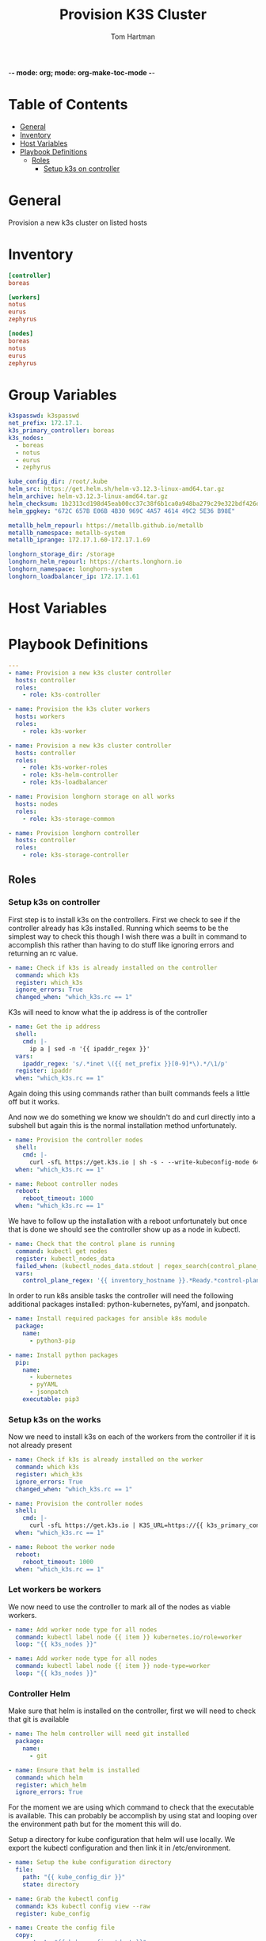 -*- mode: org; mode: org-make-toc-mode -*-
#+TITLE: Provision K3S Cluster
#+AUTHOR: Tom Hartman
#+STARTUP: overview
* Table of Contents
:PROPERTIES:
:TOC:      :include all :ignore this
:END:
:CONTENTS:
- [[#general][General]]
- [[#inventory][Inventory]]
- [[#host-variables][Host Variables]]
- [[#playbook-definitions][Playbook Definitions]]
  - [[#roles][Roles]]
    - [[#setup-k3s-on-controller][Setup k3s on controller]]
:END:

* General
Provision a new k3s cluster on listed hosts

* Inventory

#+begin_src ini :tangle inventory/hosts.ini
[controller]
boreas

[workers]
notus
eurus
zephyrus

[nodes]
boreas
notus
eurus
zephyrus
#+end_src

* Group Variables
#+begin_src yaml :tangle group_vars/all
k3spasswd: k3spasswd
net_prefix: 172.17.1.
k3s_primary_controller: boreas
k3s_nodes:
  - boreas
  - notus
  - eurus
  - zephyrus

kube_config_dir: /root/.kube
helm_src: https://get.helm.sh/helm-v3.12.3-linux-amd64.tar.gz
helm_archive: helm-v3.12.3-linux-amd64.tar.gz
helm_checksum: 1b2313cd198d45eab00cc37c38f6b1ca0a948ba279c29e322bdf426d406129b5
helm_gpgkey: "672C 657B E06B 4B30 969C 4A57 4614 49C2 5E36 B98E"

metallb_helm_repourl: https://metallb.github.io/metallb
metallb_namespace: metallb-system
metallb_iprange: 172.17.1.60-172.17.1.69

longhorn_storage_dir: /storage
longhorn_helm_repourl: https://charts.longhorn.io
longhorn_namespace: longhorn-system
longhorn_loadbalancer_ip: 172.17.1.61
#+end_src

* Host Variables

* Playbook Definitions

#+begin_src yaml :tangle provision-k3s.yml
---
- name: Provision a new k3s cluster controller
  hosts: controller
  roles:
    - role: k3s-controller

- name: Provision the k3s cluter workers
  hosts: workers
  roles:
    - role: k3s-worker

- name: Provision a new k3s cluster controller
  hosts: controller
  roles:
    - role: k3s-worker-roles
    - role: k3s-helm-controller
    - role: k3s-loadbalancer

- name: Provision longhorn storage on all works
  hosts: nodes
  roles:
    - role: k3s-storage-common

- name: Provision longhorn controller
  hosts: controller
  roles:
    - role: k3s-storage-controller
#+end_src

** Roles

*** Setup k3s on controller

First step is to install k3s on the controllers. First we check to see if the controller already has k3s installed. Running which seems to be the simplest way to check this though I wish there was a built in command to accomplish this rather than having to do stuff like ignoring errors and returning an rc value.

#+begin_src yaml :tangle roles/k3s-controller/tasks/main.yml
- name: Check if k3s is already installed on the controller
  command: which k3s
  register: which_k3s
  ignore_errors: True
  changed_when: "which_k3s.rc == 1"
#+end_src

K3s will need to know what the ip address is of the controller

#+begin_src yaml :tangle roles/k3s-controller/tasks/main.yml
- name: Get the ip address
  shell:
    cmd: |-
      ip a | sed -n '{{ ipaddr_regex }}'
  vars:
    ipaddr_regex: 's/.*inet \({{ net_prefix }}[0-9]*\).*/\1/p'
  register: ipaddr
  when: "which_k3s.rc == 1"
#+end_src

Again doing this using commands rather than built commands feels a little off but it works.

And now we do something we know we shouldn't do and curl directly into a subshell but again this is the normal installation method unfortunately.

#+begin_src yaml :tangle roles/k3s-controller/tasks/main.yml
- name: Provision the controller nodes
  shell:
    cmd: |-
      curl -sfL https://get.k3s.io | sh -s - --write-kubeconfig-mode 644 --disable servicelb --token "{{ k3spasswd }}" --node-ip "{{ ipaddr.stdout }}" --disable-cloud-controller --disable local-storage
  when: "which_k3s.rc == 1"

- name: Reboot controller nodes
  reboot:
    reboot_timeout: 1000
  when: "which_k3s.rc == 1"
#+end_src

We have to follow up the installation with a reboot unfortunately but once that is done we should see the controller show up as a node in kubectl.

#+begin_src yaml :tangle roles/k3s-controller/tasks/main.yml
- name: Check that the control plane is running
  command: kubectl get nodes
  register: kubectl_nodes_data
  failed_when: (kubectl_nodes_data.stdout | regex_search(control_plane_regex, multiline=True)) == ""
  vars:
    control_plane_regex: '{{ inventory_hostname }}.*Ready.*control-plane,master'
#+end_src

In order to run k8s ansible tasks the controller will need the following additional packages installed: python-kubernetes, pyYaml, and jsonpatch.

#+begin_src yaml :tangle roles/k3s-controller/tasks/main.yml
- name: Install required packages for ansible k8s module
  package:
    name:
      - python3-pip

- name: Install python packages
  pip:
    name:
      - kubernetes
      - pyYAML
      - jsonpatch
    executable: pip3
#+end_src

*** Setup k3s on the works
Now we need to install k3s on each of the workers from the controller if it is not already present

#+begin_src yaml :tangle roles/k3s-worker/tasks/main.yml
- name: Check if k3s is already installed on the worker
  command: which k3s
  register: which_k3s
  ignore_errors: True
  changed_when: "which_k3s.rc == 1"
#+end_src

#+begin_src yaml :tangle roles/k3s-worker/tasks/main.yml
- name: Provision the controller nodes
  shell:
    cmd: |-
      curl -sfL https://get.k3s.io | K3S_URL=https://{{ k3s_primary_controller }}:6443 K3S_TOKEN={{ k3spasswd }} sh -
  when: "which_k3s.rc == 1"

- name: Reboot the worker node
  reboot:
    reboot_timeout: 1000
  when: "which_k3s.rc == 1"
#+end_src

*** Let workers be workers

We now need to use the controller to mark all of the nodes as viable workers.

#+begin_src yaml :tangle roles/k3s-worker-roles/tasks/main.yml
- name: Add worker node type for all nodes
  command: kubectl label node {{ item }} kubernetes.io/role=worker
  loop: "{{ k3s_nodes }}"
#+end_src

#+begin_src yaml :tangle roles/k3s-worker-roles/tasks/main.yml
- name: Add worker node type for all nodes
  command: kubectl label node {{ item }} node-type=worker
  loop: "{{ k3s_nodes }}"
#+end_src

*** Controller Helm

Make sure that helm is installed on the controller, first we will need to check that git is available

#+begin_src yaml :tangle roles/k3s-helm-controller/tasks/main.yml
- name: The helm controller will need git installed
  package:
    name:
      - git

- name: Ensure that helm is installed
  command: which helm
  register: which_helm
  ignore_errors: True

#+end_src

For the moment we are using which command to check that the executable is available. This can probably be accomplish by using stat and looping over the environment path but for the moment this will do.

Setup a directory for kube configuration that helm will use locally. We export the kubectl configuration and then link it in /etc/environment.

#+begin_src yaml :tangle roles/k3s-helm-controller/tasks/main.yml
- name: Setup the kube configuration directory
  file:
    path: "{{ kube_config_dir }}"
    state: directory

- name: Grab the kubectl config
  command: k3s kubectl config view --raw
  register: kube_config

- name: Create the config file
  copy:
    content: "{{ kube_config.stdout }}"
    dest: "{{ kube_config_dir }}/config"
    mode: 600

- name: Add the kube config into the environment
  lineinfile:
    path: /etc/environment
    line: "KUBECONFIG={{ kube_config_dir }}/config"
#+end_src

Download the helm package and verify. Then move the executable into /usr/local/bin.

#+begin_src yaml :tangle roles/k3s-helm-controller/tasks/main.yml
- name: Download the helm source
  get_url:
    url: "{{ helm_src }}"
    dest: "/tmp"
    checksum: "sha256:{{ helm_checksum }}"
  when: "which_helm.rc == 1"

- name: Unarchive the helm source
  unarchive:
    src: "/tmp/{{ helm_archive }}"
    dest: "/tmp/"
    remote_src: True
  when: "which_helm.rc == 1"

- name: Move helm into usr/local/bin
  copy:
    remote_src: True
    src: /tmp/linux-amd64/helm
    dest: /usr/local/bin/
    mode: 700
  when: "which_helm.rc == 1"
#+end_src

*** Load Balancer

Add metal load balancer to the cluster.

Add the repository url

#+begin_src yaml :tangle roles/k3s-loadbalancer/tasks/main.yml
- name: Add helm metallb chart repository
  kubernetes.core.helm_repository:
    name: metallb
    repo_url: "{{ metallb_helm_repourl }}"

- name: Deploy metal loadbalancer to the cluster
  kubernetes.core.helm:
    name: metallb
    chart_ref: metallb/metallb
    release_namespace: "{{ metallb_namespace }}"
    create_namespace: True
    wait: True
#+end_src

#+begin_src yaml :tangle roles/k3s-loadbalancer/templates/metallb-ippool.yml
apiVersion: metallb.io/v1beta1
kind: IPAddressPool
metadata:
  name: default-pool
  namespace: {{ metallb_namespace }}
spec:
  addresses:
  - {{ metallb_iprange }}
#+end_src

#+begin_src yaml :tangle roles/k3s-loadbalancer/templates/metallb-l2advertisement.yml
apiVersion: metallb.io/v1beta1
kind: L2Advertisement
metadata:
  name: default
  namespace: {{ metallb_namespace }}
spec:
  ipAddressPools:
  - default-pool
#+end_src

#+begin_src yaml :tangle roles/k3s-loadbalancer/tasks/main.yml
- name: Apply metallb ip address pool configuration
  k8s:
    definition: "{{ lookup('template','templates/metallb-ippool.yml') | from_yaml }}"
#+end_src

#+begin_src yaml :tangle roles/k3s-loadbalancer/tasks/main.yml
- name: Apply metallb L2 Advertisement
  k8s:
    definition: "{{ lookup('template', 'templates/metallb-l2advertisement.yml') | from_yaml }}"
#+end_src

*** Longhorn
For all nodes in the cluster prepare the storage location and install packages that longhorn will need for provisioning storage across the nodes.

#+begin_src yaml :tangle roles/k3s-storage-common/tasks/main.yml
- name: Create the storage directory if it does not exist
  ansible.builtin.file:
    path: "{{ longhorn_storage_dir }}"
    state: directory

- name: Install common nfs prereqs on all nodes
  package:
    name:
      - nfs-common
      - open-iscsi
      - util-linux
    state: present
#+end_src

#+begin_src sh
helm install longhorn longhorn/longhorn --namespace longhorn-system --create-namespace --set defaultSettings.defaultDataPath="/storage" --set service.ui.loadBalancerIP="10.0.0.71" --set service.ui.type="LoadBalancer"
#+end_src

#+begin_src yaml :tangle roles/k3s-storage-controller/tasks/main.yml
- name: Install Longhorn IO prereqs on all nodes
  apt:
    pkg:
      - python3-pip
    state: present

- name: Install PyYAML python package
  ansible.builtin.pip:
    name: PyYAML

- name: Add longhorn repository to the controller
  kubernetes.core.helm_repository:
    name: longhorn
    repo_url: "{{ longhorn_helm_repourl }}"

- name: Install longhorn via helm
  kubernetes.core.helm:
   name: longhorn
   chart_ref: longhorn/longhorn
   release_namespace: "{{ longhorn_namespace }}"
   create_namespace: true
   set_values:
     - value: service.ui.loadBalancerIP="{{ longhorn_loadbalancer_ip }}"
       value_type: string
     - value: service.ui.type=LoadBalancer
       value_type: string
     - value: defaultSettings.defaultDataPath="{{ longhorn_storage_dir }}"
       value_type: string

#+end_src
